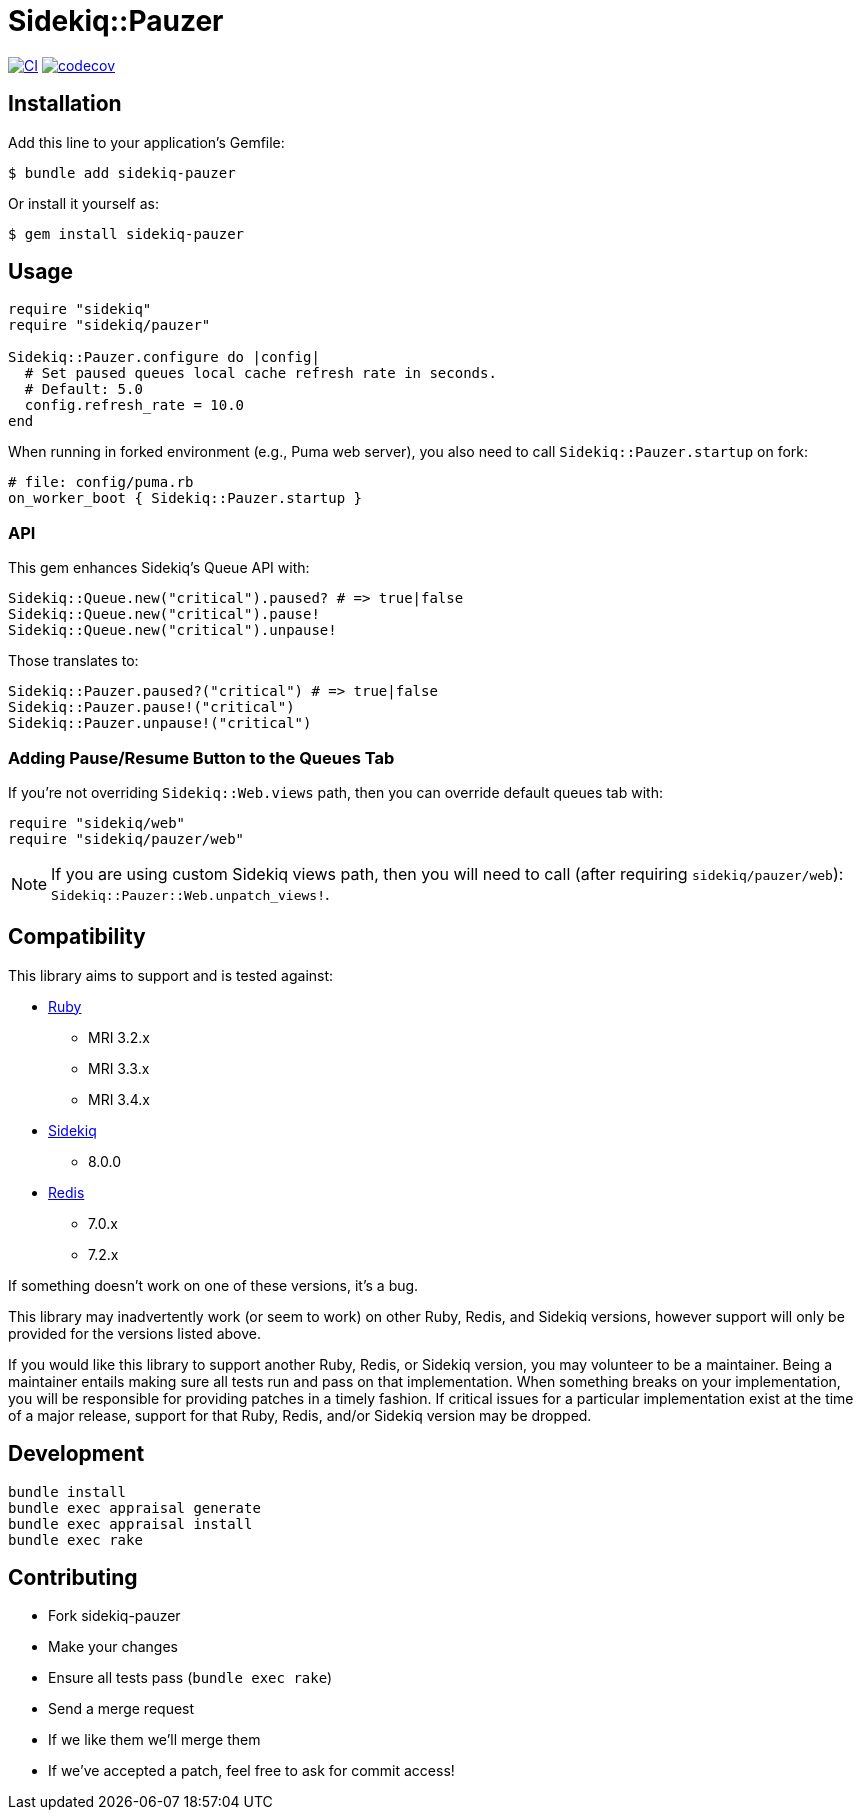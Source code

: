 = Sidekiq::Pauzer

:ci-url: https://github.com/ixti/sidekiq-pauzer/actions/workflows/ci.yml?query=branch%3Amain
:ci-img: https://github.com/ixti/sidekiq-pauzer/actions/workflows/ci.yml/badge.svg?branch=main
:codecov-url: https://codecov.io/gh/ixti/sidekiq-pauzer/tree/main
:codecov-img: https://codecov.io/gh/ixti/sidekiq-pauzer/graph/badge.svg?token=UKXUG2AA89

{ci-url}[image:{ci-img}[CI]]
{codecov-url}[image:{codecov-img}[codecov]]

== Installation

Add this line to your application's Gemfile:

    $ bundle add sidekiq-pauzer

Or install it yourself as:

    $ gem install sidekiq-pauzer


== Usage

[source, ruby]
----
require "sidekiq"
require "sidekiq/pauzer"

Sidekiq::Pauzer.configure do |config|
  # Set paused queues local cache refresh rate in seconds.
  # Default: 5.0
  config.refresh_rate = 10.0
end
----

When running in forked environment (e.g., Puma web server), you also need to
call `Sidekiq::Pauzer.startup` on fork:

[source, ruby]
----
# file: config/puma.rb
on_worker_boot { Sidekiq::Pauzer.startup }
----

=== API

This gem enhances Sidekiq's Queue API with:

[source, ruby]
----
Sidekiq::Queue.new("critical").paused? # => true|false
Sidekiq::Queue.new("critical").pause!
Sidekiq::Queue.new("critical").unpause!
----

Those translates to:

[source, ruby]
----
Sidekiq::Pauzer.paused?("critical") # => true|false
Sidekiq::Pauzer.pause!("critical")
Sidekiq::Pauzer.unpause!("critical")
----

=== Adding Pause/Resume Button to the Queues Tab

If you're not overriding `Sidekiq::Web.views` path, then you can override
default queues tab with:

[source, ruby]
----
require "sidekiq/web"
require "sidekiq/pauzer/web"
----

NOTE: If you are using custom Sidekiq views path, then you will need to call
  (after requiring `sidekiq/pauzer/web`): `Sidekiq::Pauzer::Web.unpatch_views!`.


== Compatibility

This library aims to support and is tested against:

* https://www.ruby-lang.org[Ruby]
** MRI 3.2.x
** MRI 3.3.x
** MRI 3.4.x
* https://github.com/sidekiq/sidekiq[Sidekiq]
** 8.0.0
* https://redis.io[Redis]
** 7.0.x
** 7.2.x

If something doesn't work on one of these versions, it's a bug.

This library may inadvertently work (or seem to work) on other Ruby, Redis, and
Sidekiq versions, however support will only be provided for the versions listed
above.

If you would like this library to support another Ruby, Redis, or Sidekiq
version, you may volunteer to be a maintainer. Being a maintainer entails making
sure all tests run and pass on that implementation. When something breaks on
your implementation, you will be responsible for providing patches in a timely
fashion. If critical issues for a particular implementation exist at the time of
a major release, support for that Ruby, Redis, and/or Sidekiq version may be
dropped.


== Development

  bundle install
  bundle exec appraisal generate
  bundle exec appraisal install
  bundle exec rake


== Contributing

* Fork sidekiq-pauzer
* Make your changes
* Ensure all tests pass (`bundle exec rake`)
* Send a merge request
* If we like them we'll merge them
* If we've accepted a patch, feel free to ask for commit access!
